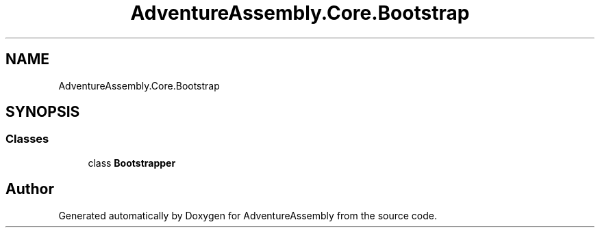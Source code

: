 .TH "AdventureAssembly.Core.Bootstrap" 3 "AdventureAssembly" \" -*- nroff -*-
.ad l
.nh
.SH NAME
AdventureAssembly.Core.Bootstrap
.SH SYNOPSIS
.br
.PP
.SS "Classes"

.in +1c
.ti -1c
.RI "class \fBBootstrapper\fP"
.br
.in -1c
.SH "Author"
.PP 
Generated automatically by Doxygen for AdventureAssembly from the source code\&.
